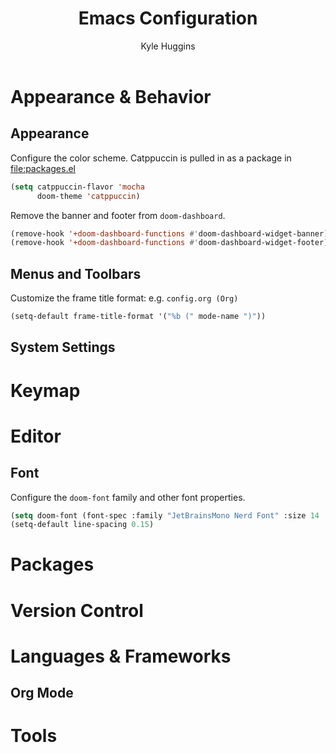 #+TITLE: Emacs Configuration
#+AUTHOR: Kyle Huggins

* Appearance & Behavior
** Appearance
Configure the color scheme. Catppuccin is pulled in as a package in [[file:packages.el]]
#+begin_src emacs-lisp :tangle yes
(setq catppuccin-flavor 'mocha
      doom-theme 'catppuccin)
#+end_src

Remove the banner and footer from =doom-dashboard=.
#+begin_src emacs-lisp :tangle yes
(remove-hook '+doom-dashboard-functions #'doom-dashboard-widget-banner)
(remove-hook '+doom-dashboard-functions #'doom-dashboard-widget-footer)
#+end_src
** Menus and Toolbars
Customize the frame title format: e.g. =config.org (Org)=
#+begin_src emacs-lisp :tangle yes
(setq-default frame-title-format '("%b (" mode-name ")"))
#+end_src
** System Settings
* Keymap
* Editor
** Font
Configure the =doom-font= family and other font properties.
#+begin_src emacs-lisp :tangle yes
(setq doom-font (font-spec :family "JetBrainsMono Nerd Font" :size 14 :weight 'normal))
(setq-default line-spacing 0.15)
#+end_src
* Packages
* Version Control
* Languages & Frameworks
** Org Mode
* Tools
